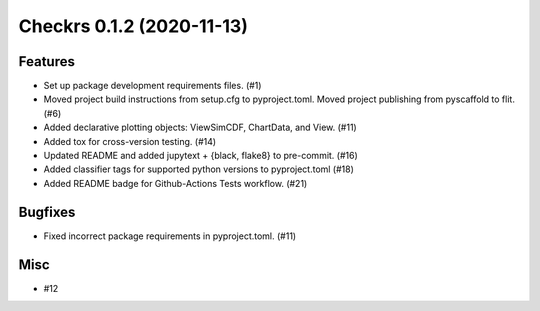 Checkrs 0.1.2 (2020-11-13)
==========================

Features
--------

- Set up package development requirements files. (#1)
- Moved project build instructions from setup.cfg to pyproject.toml.
  Moved project publishing from pyscaffold to flit. (#6)
- Added declarative plotting objects: ViewSimCDF, ChartData, and View. (#11)
- Added tox for cross-version testing. (#14)
- Updated README and added jupytext + {black, flake8} to pre-commit. (#16)
- Added classifier tags for supported python versions to pyproject.toml (#18)
- Added README badge for Github-Actions Tests workflow. (#21)


Bugfixes
--------

- Fixed incorrect package requirements in pyproject.toml. (#11)


Misc
----

- #12
